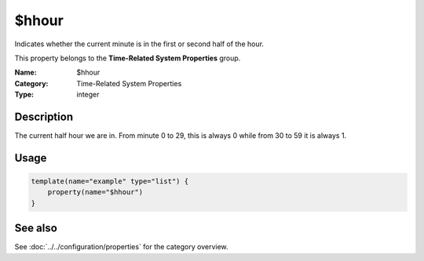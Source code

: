 .. _prop-system-time-hhour:
.. _properties.system-time.hhour:

$hhour
======

.. index::
   single: properties; $hhour
   single: $hhour

.. summary-start

Indicates whether the current minute is in the first or second half of the hour.

.. summary-end

This property belongs to the **Time-Related System Properties** group.

:Name: $hhour
:Category: Time-Related System Properties
:Type: integer

Description
-----------
The current half hour we are in. From minute 0 to 29, this is always 0 while from
30 to 59 it is always 1.

Usage
-----
.. _properties.system-time.hhour-usage:

.. code-block:: rsyslog

   template(name="example" type="list") {
       property(name="$hhour")
   }

See also
--------
See :doc:`../../configuration/properties` for the category overview.
